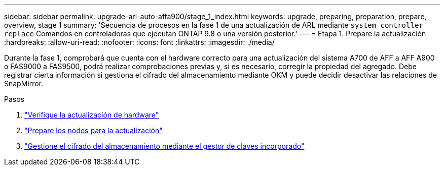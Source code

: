 ---
sidebar: sidebar 
permalink: upgrade-arl-auto-affa900/stage_1_index.html 
keywords: upgrade, preparing, preparation, prepare, overview, stage 1 
summary: 'Secuencia de procesos en la fase 1 de una actualización de ARL mediante `system controller replace` Comandos en controladoras que ejecutan ONTAP 9.8 o una versión posterior.' 
---
= Etapa 1. Prepare la actualización
:hardbreaks:
:allow-uri-read: 
:nofooter: 
:icons: font
:linkattrs: 
:imagesdir: ./media/


[role="lead"]
Durante la fase 1, comprobará que cuenta con el hardware correcto para una actualización del sistema A700 de AFF a AFF A900 o FAS9000 a FAS9500, podrá realizar comprobaciones previas y, si es necesario, corregir la propiedad del agregado. Debe registrar cierta información si gestiona el cifrado del almacenamiento mediante OKM y puede decidir desactivar las relaciones de SnapMirror.

.Pasos
. link:verify_upgrade_hardware.html["Verifique la actualización de hardware"]
. link:prepare_nodes_for_upgrade.html["Prepare los nodos para la actualización"]
. link:manage_storage_encryption_using_okm.html["Gestione el cifrado del almacenamiento mediante el gestor de claves incorporado"]

